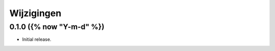 ===========
Wijzigingen
===========

0.1.0 ({% now "Y-m-d" %})
==================

* Initial release.
